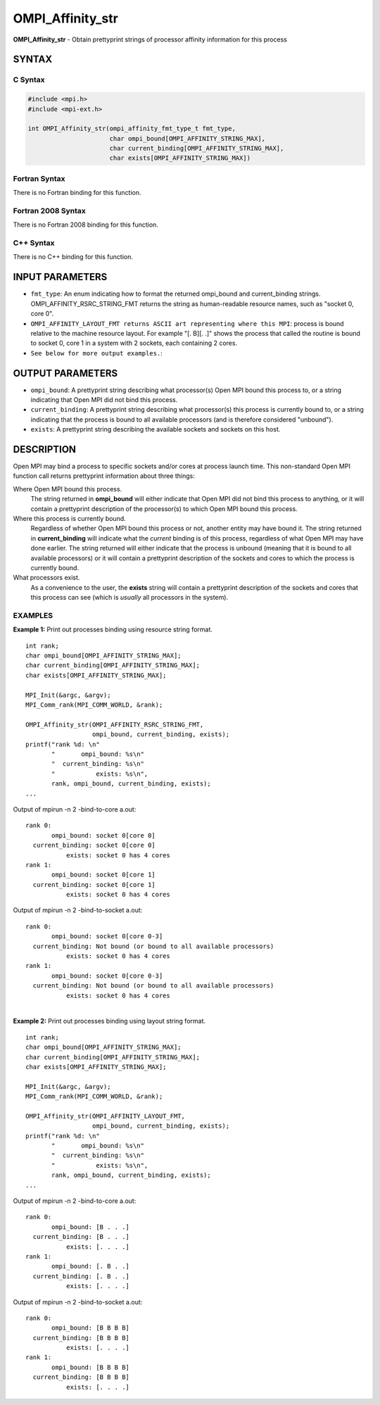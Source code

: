 .. _ompi_affinity_str:


OMPI_Affinity_str
=================

.. include_body

**OMPI_Affinity_str** - Obtain prettyprint strings of processor affinity
information for this process


SYNTAX
------


C Syntax
^^^^^^^^

.. code-block:: c

   #include <mpi.h>
   #include <mpi-ext.h>

   int OMPI_Affinity_str(ompi_affinity_fmt_type_t fmt_type,
                         char ompi_bound[OMPI_AFFINITY_STRING_MAX],
                         char current_binding[OMPI_AFFINITY_STRING_MAX],
                         char exists[OMPI_AFFINITY_STRING_MAX])


Fortran Syntax
^^^^^^^^^^^^^^

There is no Fortran binding for this function.


Fortran 2008 Syntax
^^^^^^^^^^^^^^^^^^^

There is no Fortran 2008 binding for this function.


C++ Syntax
^^^^^^^^^^

There is no C++ binding for this function.


INPUT PARAMETERS
----------------
* ``fmt_type``: An enum indicating how to format the returned ompi_bound and current_binding strings. OMPI_AFFINITY_RSRC_STRING_FMT returns the string as human-readable resource names, such as "socket 0, core 0".
* ``OMPI_AFFINITY_LAYOUT_FMT returns ASCII art representing where this MPI``: process is bound relative to the machine resource layout. For example "[. B][. .]" shows the process that called the routine is bound to socket 0, core 1 in a system with 2 sockets, each containing 2 cores.
* ``See below for more output examples.``:

OUTPUT PARAMETERS
-----------------
* ``ompi_bound``: A prettyprint string describing what processor(s) Open MPI bound this process to, or a string indicating that Open MPI did not bind this process.
* ``current_binding``: A prettyprint string describing what processor(s) this process is currently bound to, or a string indicating that the process is bound to all available processors (and is therefore considered "unbound").
* ``exists``: A prettyprint string describing the available sockets and sockets on this host.

DESCRIPTION
-----------

Open MPI may bind a process to specific sockets and/or cores at process
launch time. This non-standard Open MPI function call returns
prettyprint information about three things:

Where Open MPI bound this process.
   The string returned in **ompi_bound** will either indicate that Open
   MPI did not bind this process to anything, or it will contain a
   prettyprint description of the processor(s) to which Open MPI bound
   this process.

Where this process is currently bound.
   Regardless of whether Open MPI bound this process or not, another
   entity may have bound it. The string returned in **current_binding**
   will indicate what the *current* binding is of this process,
   regardless of what Open MPI may have done earlier. The string
   returned will either indicate that the process is unbound (meaning
   that it is bound to all available processors) or it will contain a
   prettyprint description of the sockets and cores to which the process
   is currently bound.

What processors exist.
   As a convenience to the user, the **exists** string will contain a
   prettyprint description of the sockets and cores that this process
   can see (which is *usually* all processors in the system).


EXAMPLES
^^^^^^^^

**Example 1:** Print out processes binding using resource string format.

::

       int rank;
       char ompi_bound[OMPI_AFFINITY_STRING_MAX];
       char current_binding[OMPI_AFFINITY_STRING_MAX];
       char exists[OMPI_AFFINITY_STRING_MAX];

       MPI_Init(&argc, &argv);
       MPI_Comm_rank(MPI_COMM_WORLD, &rank);

       OMPI_Affinity_str(OMPI_AFFINITY_RSRC_STRING_FMT,
                         ompi_bound, current_binding, exists);
       printf("rank %d: \n"
              "       ompi_bound: %s\n"
              "  current_binding: %s\n"
              "           exists: %s\n",
              rank, ompi_bound, current_binding, exists);
       ...

Output of mpirun -n 2 -bind-to-core a.out:

::

   rank 0:
          ompi_bound: socket 0[core 0]
     current_binding: socket 0[core 0]
              exists: socket 0 has 4 cores
   rank 1:
          ompi_bound: socket 0[core 1]
     current_binding: socket 0[core 1]
              exists: socket 0 has 4 cores

Output of mpirun -n 2 -bind-to-socket a.out:

::

   rank 0:
          ompi_bound: socket 0[core 0-3]
     current_binding: Not bound (or bound to all available processors)
              exists: socket 0 has 4 cores
   rank 1:
          ompi_bound: socket 0[core 0-3]
     current_binding: Not bound (or bound to all available processors)
              exists: socket 0 has 4 cores

|
| **Example 2:** Print out processes binding using layout string format.

::

       int rank;
       char ompi_bound[OMPI_AFFINITY_STRING_MAX];
       char current_binding[OMPI_AFFINITY_STRING_MAX];
       char exists[OMPI_AFFINITY_STRING_MAX];

       MPI_Init(&argc, &argv);
       MPI_Comm_rank(MPI_COMM_WORLD, &rank);

       OMPI_Affinity_str(OMPI_AFFINITY_LAYOUT_FMT,
                         ompi_bound, current_binding, exists);
       printf("rank %d: \n"
              "       ompi_bound: %s\n"
              "  current_binding: %s\n"
              "           exists: %s\n",
              rank, ompi_bound, current_binding, exists);
       ...

Output of mpirun -n 2 -bind-to-core a.out:

::

   rank 0:
          ompi_bound: [B . . .]
     current_binding: [B . . .]
              exists: [. . . .]
   rank 1:
          ompi_bound: [. B . .]
     current_binding: [. B . .]
              exists: [. . . .]

Output of mpirun -n 2 -bind-to-socket a.out:

::

   rank 0:
          ompi_bound: [B B B B]
     current_binding: [B B B B]
              exists: [. . . .]
   rank 1:
          ompi_bound: [B B B B]
     current_binding: [B B B B]
              exists: [. . . .]


.. seealso:: mpirun(1)
